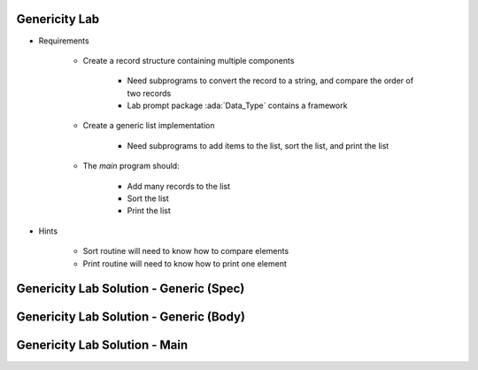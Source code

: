 ----------------
Genericity Lab
----------------

* Requirements

   - Create a record structure containing multiple components

      - Need subprograms to convert the record to a string, and compare the order of two records
      - Lab prompt package :ada:`Data_Type` contains a framework

   - Create a generic list implementation

      - Need subprograms to add items to the list, sort the list, and print the list

   - The `main` program should:

      + Add many records to the list
      + Sort the list
      + Print the list

* Hints

   - Sort routine will need to know how to compare elements
   - Print routine will need to know how to print one element

------------------------------------------
Genericity Lab Solution - Generic (Spec)
------------------------------------------

.. container:: source_include labs/answers/160_genericity.txt :start-after:--Generic_List_Spec :end-before:--Generic_List_Spec :code:Ada :number-lines:1

------------------------------------------
Genericity Lab Solution - Generic (Body)
------------------------------------------

.. container:: source_include labs/answers/160_genericity.txt :start-after:--Generic_List_Body :end-before:--Generic_List_Body :code:Ada :number-lines:1

-----------------------------------
Genericity Lab Solution - Main
-----------------------------------

.. container:: source_include labs/answers/160_genericity.txt :start-after:--Main :end-before:--Main :code:Ada :number-lines:1
